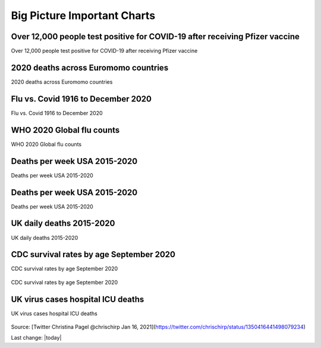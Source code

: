 Big Picture Important Charts
==================================



Over 12,000 people test positive for COVID-19 after receiving Pfizer vaccine
-----------------------------------------------------------------------------

Over 12,000 people test positive for COVID-19 after receiving Pfizer vaccine

.. figure:: assets/israel-positive-after-gene-therapy.jpg
  :width: 80 %
  :alt: Over 12,000 people test positive for COVID-19 after receiving Pfizer vaccine 


2020 deaths across Euromomo countries
---------------------------------------------------

2020 deaths across Euromomo countries

.. figure:: assets/2020-deaths-across-Euromomo-countries.png
  :width: 80 %
  :alt: 2020 deaths across Euromomo countries 


Flu vs. Covid 1916 to December 2020
---------------------------------------------------

Flu vs. Covid 1916 to December 2020

.. figure:: assets/Flu_Covid_1916_to_December_2020.jpg
  :width: 80 %
  :alt: Flu vs. Covid 1916 to December 2020 

WHO 2020 Global flu counts
---------------------------------------------------

WHO 2020 Global flu counts

.. figure:: assets/WHO-2020-Global-flu-counts.jpeg
  :width: 80 %
  :alt: WHO 2020 Global flu counts 

Deaths per week USA 2015-2020
---------------------------------------------------
  
Deaths per week USA 2015-2020

.. figure:: assets/deaths-per-week-USA-2015-2020.png
  :width: 80 %
  :alt: Deaths per week USA 2015-2020 

Deaths per week USA 2015-2020
---------------------------------------------------

Deaths per week USA 2015-2020

.. figure:: assets/deaths-per-week-USA-2015-2020-1.png
  :width: 80 %
  :alt: Deaths per week USA 2015-2020 


  
UK daily deaths 2015-2020
---------------------------

UK daily deaths 2015-2020

.. figure:: assets/UK-daily-deaths-2015-2020-large.jpeg
  :width: 80 %
  :alt: UK daily deaths 2015-2020 

CDC survival rates by age September 2020
---------------------------------------------------

CDC survival rates by age September 2020

.. figure:: assets/CDC-survival-rates-by-age-September-2020.jpeg
  :width: 80 %
  :alt: CDC survival rates by age September 2020 

CDC survival rates by age September 2020

UK virus cases hospital ICU deaths
---------------------------------------------------

UK virus cases hospital ICU deaths

.. figure:: assets/virus-cases-hospital-ICU-deaths.jpeg
    :width: 80 %
    :alt:  virus cases hospital ICU deaths
  
Source: [Twitter Christina Pagel @chrischirp Jan 16, 2021](https://twitter.com/chrischirp/status/1350416441498079234)
  
Last change: |today| 